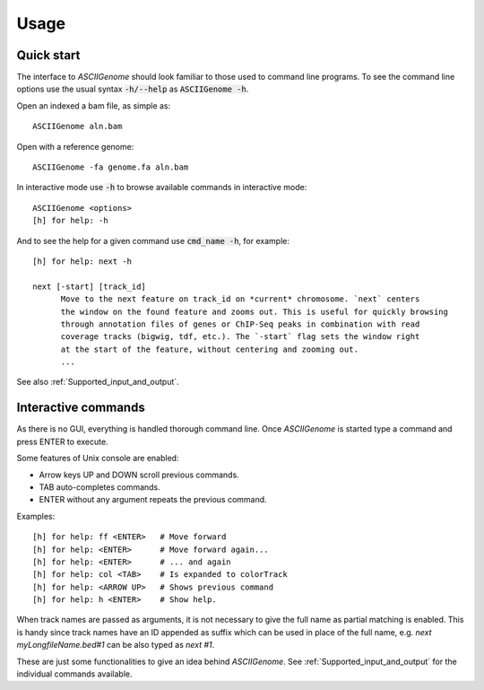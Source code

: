 Usage
=====

Quick start
-----------

The interface to *ASCIIGenome* should look familiar to those used to command line programs.  To see
the command line options use the usual syntax :code:`-h/--help` as :code:`ASCIIGenome -h`.

Open an indexed a bam file, as simple as::

    ASCIIGenome aln.bam

Open with a reference genome::

    ASCIIGenome -fa genome.fa aln.bam

In interactive mode use :code:`-h` to browse available commands in interactive mode::

    ASCIIGenome <options>
    [h] for help: -h

And to see the help for a given command use :code:`cmd_name -h`, for example::

    [h] for help: next -h

    next [-start] [track_id]
          Move to the next feature on track_id on *current* chromosome. `next` centers
          the window on the found feature and zooms out. This is useful for quickly browsing
          through annotation files of genes or ChIP-Seq peaks in combination with read
          coverage tracks (bigwig, tdf, etc.). The `-start` flag sets the window right
          at the start of the feature, without centering and zooming out.
          ...      
    
See also :ref:`Supported_input_and_output`.

Interactive commands
--------------------

As there is no GUI, everything is handled thorough command line. Once *ASCIIGenome* is started type
a command and press ENTER to execute.

Some features of Unix console are enabled: 

* Arrow keys UP and DOWN scroll previous commands.
* TAB auto-completes commands.
* ENTER without any argument repeats the previous command.

Examples::

    [h] for help: ff <ENTER>   # Move forward
    [h] for help: <ENTER>      # Move forward again...
    [h] for help: <ENTER>      # ... and again
    [h] for help: col <TAB>    # Is expanded to colorTrack
    [h] for help: <ARROW UP>   # Shows previous command
    [h] for help: h <ENTER>    # Show help.

When track names are passed as arguments, it is not necessary to give the full name as
partial matching is enabled. This is handy since track names have an ID appended as suffix which can
be used in place of the full name, e.g. `next myLongfileName.bed#1` can be also typed as `next #1`.

These are just some functionalities to give an idea behind *ASCIIGenome*. See :ref:`Supported_input_and_output` for 
the individual commands available.
